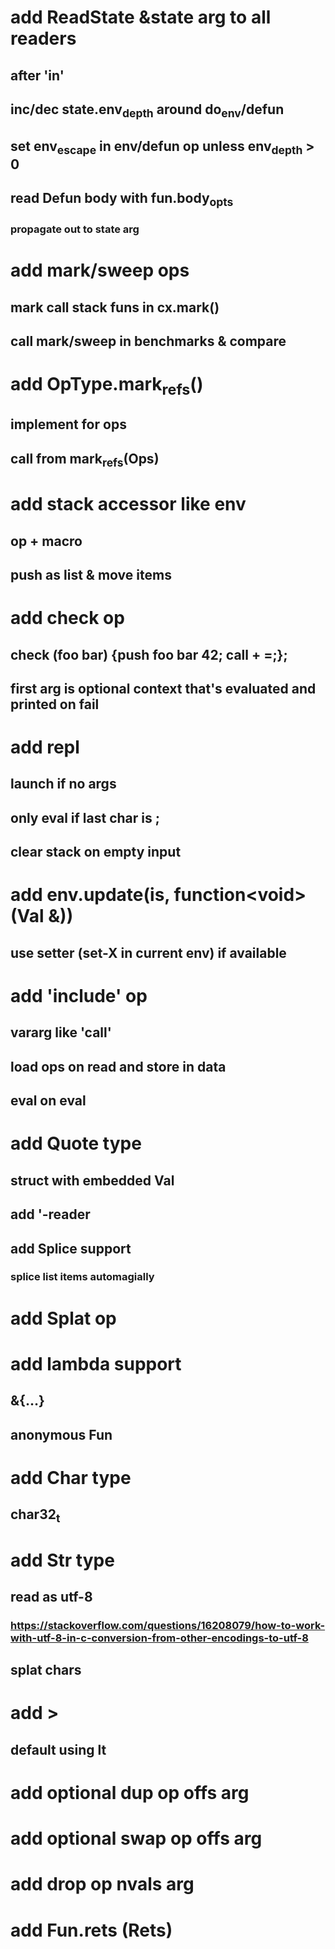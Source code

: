 * add ReadState &state arg to all readers
** after 'in'
** inc/dec state.env_depth around do_env/defun
** set env_escape in env/defun op unless env_depth > 0
** read Defun body with fun.body_opts
*** propagate out to state arg
* add mark/sweep ops
** mark call stack funs in cx.mark()
** call mark/sweep in benchmarks & compare
* add OpType.mark_refs()
** implement for ops
** call from mark_refs(Ops)
* add stack accessor like env
** op + macro
** push as list & move items
* add check op
** check (foo bar) {push foo bar 42; call + =;};
** first arg is optional context that's evaluated and printed on fail
* add repl
** launch if no args
** only eval if last char is ;
** clear stack on empty input
* add env.update(is, function<void>(Val &))
** use setter (set-X in current env) if available
* add 'include' op
** vararg like 'call'
** load ops on read and store in data
** eval on eval
* add Quote type
** struct with embedded Val
** add '-reader
** add Splice support
*** splice list items automagially
* add Splat op
* add lambda support
** &{...}
** anonymous Fun
* add Char type
** char32_t
* add Str type
** read as utf-8
*** https://stackoverflow.com/questions/16208079/how-to-work-with-utf-8-in-c-conversion-from-other-encodings-to-utf-8
** splat chars
* add >
** default using lt
* add optional dup op offs arg
* add optional swap op offs arg
* add drop op nvals arg
* add Fun.rets (Rets)
